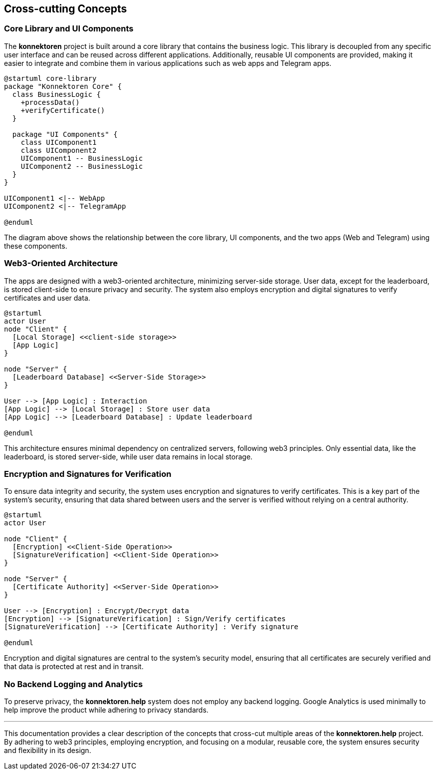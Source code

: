 ifndef::imagesdir[:imagesdir: ../images]

[[section-concepts]]
== Cross-cutting Concepts

=== Core Library and UI Components

The *konnektoren* project is built around a core library that contains the business logic. This library is decoupled from any specific user interface and can be reused across different applications. Additionally, reusable UI components are provided, making it easier to integrate and combine them in various applications such as web apps and Telegram apps.

[plantuml, core-library, svg]
....
@startuml core-library
package "Konnektoren Core" {
  class BusinessLogic {
    +processData()
    +verifyCertificate()
  }

  package "UI Components" {
    class UIComponent1
    class UIComponent2
    UIComponent1 -- BusinessLogic
    UIComponent2 -- BusinessLogic
  }
}

UIComponent1 <|-- WebApp
UIComponent2 <|-- TelegramApp

@enduml
....

The diagram above shows the relationship between the core library, UI components, and the two apps (Web and Telegram) using these components.

=== Web3-Oriented Architecture

The apps are designed with a web3-oriented architecture, minimizing server-side storage. User data, except for the leaderboard, is stored client-side to ensure privacy and security. The system also employs encryption and digital signatures to verify certificates and user data.

[plantuml, web3-architecture, svg]
....
@startuml
actor User
node "Client" {
  [Local Storage] <<client-side storage>>
  [App Logic]
}

node "Server" {
  [Leaderboard Database] <<Server-Side Storage>>
}

User --> [App Logic] : Interaction
[App Logic] --> [Local Storage] : Store user data
[App Logic] --> [Leaderboard Database] : Update leaderboard

@enduml
....

This architecture ensures minimal dependency on centralized servers, following web3 principles. Only essential data, like the leaderboard, is stored server-side, while user data remains in local storage.

=== Encryption and Signatures for Verification

To ensure data integrity and security, the system uses encryption and signatures to verify certificates. This is a key part of the system’s security, ensuring that data shared between users and the server is verified without relying on a central authority.

[plantuml, encryption-diagram, svg]
....
@startuml
actor User

node "Client" {
  [Encryption] <<Client-Side Operation>>
  [SignatureVerification] <<Client-Side Operation>>
}

node "Server" {
  [Certificate Authority] <<Server-Side Operation>>
}

User --> [Encryption] : Encrypt/Decrypt data
[Encryption] --> [SignatureVerification] : Sign/Verify certificates
[SignatureVerification] --> [Certificate Authority] : Verify signature

@enduml
....

Encryption and digital signatures are central to the system’s security model, ensuring that all certificates are securely verified and that data is protected at rest and in transit.

=== No Backend Logging and Analytics

To preserve privacy, the *konnektoren.help* system does not employ any backend logging. Google Analytics is used minimally to help improve the product while adhering to privacy standards.

'''

This documentation provides a clear description of the concepts that cross-cut multiple areas of the *konnektoren.help* project. By adhering to web3 principles, employing encryption, and focusing on a modular, reusable core, the system ensures security and flexibility in its design.
